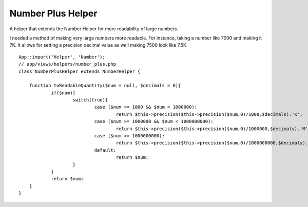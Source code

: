 Number Plus Helper
==================

A helper that extends the Number Helper for more readability of large
numbers.

I needed a method of making very large numbers more readable. For
instance, taking a number like 7000 and making it 7K. It allows for
setting a precision decimal value as well making 7500 look like 7.5K.

::

    
    App::import('Helper', 'Number');
    // app/views/helpers/number_plus.php
    class NumberPlusHelper extends NumberHelper {
    	
    	function toReadableQuantity($num = null, $decimals = 0){
    		if($num){
    			switch(true){
    				case ($num >= 1000 && $num < 1000000):
    					return $this->precision($this->precision($num,0)/1000,$decimals).'K';
    				case ($num >= 1000000 && $num < 1000000000):
    					return $this->precision($this->precision($num,0)/1000000,$decimals).'M';
    				case ($num >= 1000000000):
    					return $this->precision($this->precision($num,0)/1000000000,$decimals).'B';
    				default:
    					return $num;
    			}
    		}
    		return $num;
    	}
    }



.. author:: xsaint
.. categories:: articles, helpers
.. tags:: helper,helpers,number,Helpers

